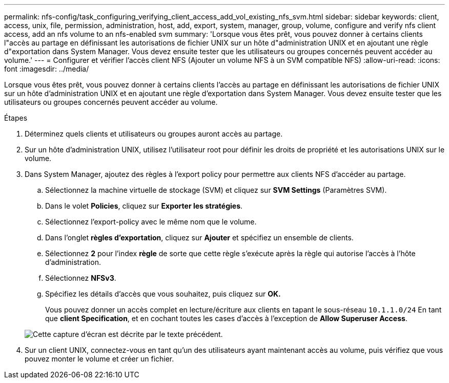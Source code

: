 ---
permalink: nfs-config/task_configuring_verifying_client_access_add_vol_existing_nfs_svm.html 
sidebar: sidebar 
keywords: client, access, unix, file, permission, administration, host, add, export, system, manager, group, volume, configure and verify nfs client access, add an nfs volume to an nfs-enabled svm 
summary: 'Lorsque vous êtes prêt, vous pouvez donner à certains clients l"accès au partage en définissant les autorisations de fichier UNIX sur un hôte d"administration UNIX et en ajoutant une règle d"exportation dans System Manager. Vous devez ensuite tester que les utilisateurs ou groupes concernés peuvent accéder au volume.' 
---
= Configurer et vérifier l'accès client NFS (Ajouter un volume NFS à un SVM compatible NFS)
:allow-uri-read: 
:icons: font
:imagesdir: ../media/


[role="lead"]
Lorsque vous êtes prêt, vous pouvez donner à certains clients l'accès au partage en définissant les autorisations de fichier UNIX sur un hôte d'administration UNIX et en ajoutant une règle d'exportation dans System Manager. Vous devez ensuite tester que les utilisateurs ou groupes concernés peuvent accéder au volume.

.Étapes
. Déterminez quels clients et utilisateurs ou groupes auront accès au partage.
. Sur un hôte d'administration UNIX, utilisez l'utilisateur root pour définir les droits de propriété et les autorisations UNIX sur le volume.
. Dans System Manager, ajoutez des règles à l'export policy pour permettre aux clients NFS d'accéder au partage.
+
.. Sélectionnez la machine virtuelle de stockage (SVM) et cliquez sur *SVM Settings* (Paramètres SVM).
.. Dans le volet *Policies*, cliquez sur *Exporter les stratégies*.
.. Sélectionnez l'export-policy avec le même nom que le volume.
.. Dans l'onglet *règles d'exportation*, cliquez sur *Ajouter* et spécifiez un ensemble de clients.
.. Sélectionnez *2* pour l'index *règle* de sorte que cette règle s'exécute après la règle qui autorise l'accès à l'hôte d'administration.
.. Sélectionnez *NFSv3*.
.. Spécifiez les détails d'accès que vous souhaitez, puis cliquez sur *OK.*
+
Vous pouvez donner un accès complet en lecture/écriture aux clients en tapant le sous-réseau `10.1.1.0/24` En tant que *client Specification*, et en cochant toutes les cases d'accès à l'exception de *Allow Superuser Access*.

+
image::../media/export_rule_for_clients_nfs_nfs.gif[Cette capture d'écran est décrite par le texte précédent.]



. Sur un client UNIX, connectez-vous en tant qu'un des utilisateurs ayant maintenant accès au volume, puis vérifiez que vous pouvez monter le volume et créer un fichier.

